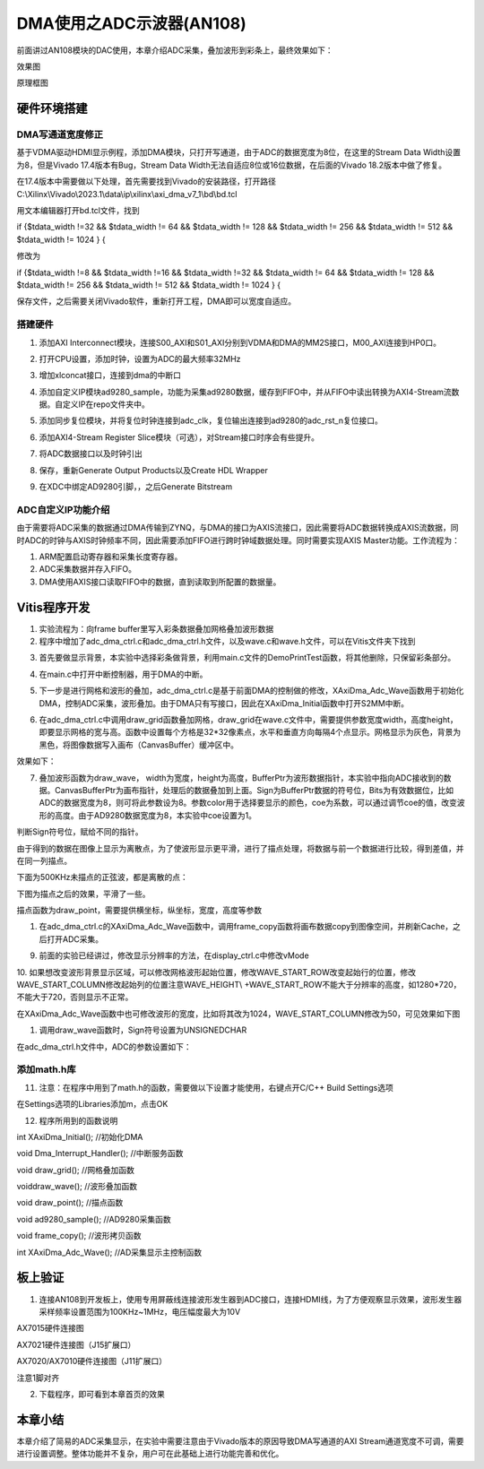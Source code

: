 DMA使用之ADC示波器(AN108)
===========================

前面讲过AN108模块的DAC使用，本章介绍ADC采集，叠加波形到彩条上，最终效果如下：

.. image:: images/11_media/image1.png
      
效果图

.. image:: images/11_media/image2.png

原理框图

硬件环境搭建
------------

DMA写通道宽度修正
~~~~~~~~~~~~~~~~~

基于VDMA驱动HDMI显示例程，添加DMA模块，只打开写通道，由于ADC的数据宽度为8位，在这里的Stream Data Width设置为8，但是Vivado 17.4版本有Bug，Stream Data Width无法自适应8位或16位数据，在后面的Vivado 18.2版本中做了修复。

.. image:: images/11_media/image3.png
      
在17.4版本中需要做以下处理，首先需要找到Vivado的安装路径，打开路径C:\\Xilinx\\Vivado\\2023.1\\data\\ip\\xilinx\\axi_dma_v7_1\\bd\\bd.tcl

.. image:: images/11_media/image4.png
      
用文本编辑器打开bd.tcl文件，找到

if {$tdata_width !=32 && $tdata_width != 64 && $tdata_width != 128 &&
$tdata_width != 256 && $tdata_width != 512 && $tdata_width != 1024 } {

修改为

if {$tdata_width !=8 && $tdata_width !=16 && $tdata_width !=32 &&
$tdata_width != 64 && $tdata_width != 128 && $tdata_width != 256 &&
$tdata_width != 512 && $tdata_width != 1024 } {

保存文件，之后需要关闭Vivado软件，重新打开工程，DMA即可以宽度自适应。

.. image:: images/11_media/image5.png
      
搭建硬件
~~~~~~~~

1. 添加AXI Interconnect模块，连接S00_AXI和S01_AXI分别到VDMA和DMA的MM2S接口，M00_AXI连接到HP0口。

.. image:: images/11_media/image6.png
      
2. 打开CPU设置，添加时钟，设置为ADC的最大频率32MHz

.. image:: images/11_media/image7.png
      
3. 增加xlconcat接口，连接到dma的中断口

.. image:: images/11_media/image8.png
      
4. 添加自定义IP模块ad9280_sample，功能为采集ad9280数据，缓存到FIFO中，并从FIFO中读出转换为AXI4-Stream流数据。自定义IP在repo文件夹中。

.. image:: images/11_media/image9.png
            
5. 添加同步复位模块，并将复位时钟连接到adc_clk，复位输出连接到ad9280的adc_rst_n复位接口。

.. image:: images/11_media/image10.png
      
6. 添加AXI4-Stream Register Slice模块（可选），对Stream接口时序会有些提升。

.. image:: images/11_media/image11.png
      
.. image:: images/11_media/image12.png
      
7. 将ADC数据接口以及时钟引出

.. image:: images/11_media/image13.png
      
.. image:: images/11_media/image14.png
      
8. 保存，重新Generate Output Products以及Create HDL Wrapper

.. image:: images/11_media/image15.png
      
9. 在XDC中绑定AD9280引脚，，之后Generate Bitstream

ADC自定义IP功能介绍
~~~~~~~~~~~~~~~~~~~

由于需要将ADC采集的数据通过DMA传输到ZYNQ，与DMA的接口为AXIS流接口，因此需要将ADC数据转换成AXIS流数据，同时ADC的时钟与AXIS时钟频率不同，因此需要添加FIFO进行跨时钟域数据处理。同时需要实现AXIS
Master功能。工作流程为：

1. ARM配置启动寄存器和采集长度寄存器。

2. ADC采集数据并存入FIFO。

3. DMA使用AXIS接口读取FIFO中的数据，直到读取到所配置的数据量。

Vitis程序开发
-------------

1. 实验流程为：向frame buffer里写入彩条数据叠加网格叠加波形数据

2. 程序中增加了adc_dma_ctrl.c和adc_dma_ctrl.h文件，以及wave.c和wave.h文件，可以在Vitis文件夹下找到

.. image:: images/11_media/image16.png
      
3. 首先要做显示背景，本实验中选择彩条做背景，利用main.c文件的DemoPrintTest函数，将其他删除，只保留彩条部分。

.. image:: images/11_media/image17.png
      
4. 在main.c中打开中断控制器，用于DMA的中断。

.. image:: images/11_media/image18.png
      
5. 下一步是进行网格和波形的叠加，adc_dma_ctrl.c是基于前面DMA的控制做的修改，XAxiDma_Adc_Wave函数用于初始化DMA，控制ADC采集，波形叠加。由于DMA只有写接口，因此在XAxiDma_Initial函数中打开S2MM中断。

.. image:: images/11_media/image19.png
      
6. 在adc_dma_ctrl.c中调用draw_grid函数叠加网格，draw_grid在wave.c文件中，需要提供参数宽度width，高度height，即要显示网格的宽与高。函数中设置每个方格是32*32像素点，水平和垂直方向每隔4个点显示。网格显示为灰色，背景为黑色，将图像数据写入画布（CanvasBuffer）缓冲区中。

.. image:: images/11_media/image20.png
      
效果如下：

.. image:: images/11_media/image21.png
      
7. 叠加波形函数为draw_wave， width为宽度，height为高度，BufferPtr为波形数据指针，本实验中指向ADC接收到的数据。CanvasBufferPtr为画布指针，处理后的数据叠加到上面。Sign为BufferPtr数据的符号位，Bits为有效数据位，比如ADC的数据宽度为8，则可将此参数设为8。参数color用于选择要显示的颜色，coe为系数，可以通过调节coe的值，改变波形的高度。由于AD9280数据宽度为8，本实验中coe设置为1。

.. image:: images/11_media/image22.png
      
判断Sign符号位，赋给不同的指针。

.. image:: images/11_media/image23.png
      
由于得到的数据在图像上显示为离散点，为了使波形显示更平滑，进行了描点处理，将数据与前一个数据进行比较，得到差值，并在同一列描点。

.. image:: images/11_media/image24.png
      
下面为500KHz未描点的正弦波，都是离散的点：

.. image:: images/11_media/image25.png
      
下图为描点之后的效果，平滑了一些。

.. image:: images/11_media/image26.png
      
描点函数为draw_point，需要提供横坐标，纵坐标，宽度，高度等参数

.. image:: images/11_media/image27.png
      
1. 在adc_dma_ctrl.c的XAxiDma_Adc_Wave函数中，调用frame_copy函数将画布数据copy到图像空间，并刷新Cache，之后打开ADC采集。

.. image:: images/11_media/image28.png
      
9. 前面的实验已经讲过，修改显示分辨率的方法，在display_ctrl.c中修改vMode

.. image:: images/11_media/image29.png
      
10. 如果想改变波形背景显示区域，可以修改网格波形起始位置，修改WAVE_START_ROW改变起始行的位置，修改WAVE_START_COLUMN修改起始列的位置注意WAVE_HEIGHT\\
+WAVE_START_ROW不能大于分辨率的高度，如1280*720，不能大于720，否则显示不正常。

.. image:: images/11_media/image30.png
      
在XAxiDma_Adc_Wave函数中也可修改波形的宽度，比如将其改为1024，WAVE_START_COLUMN修改为50，可见效果如下图

.. image:: images/11_media/image31.png
      
.. image:: images/11_media/image32.png
      
1.  调用draw_wave函数时，Sign符号设置为UNSIGNEDCHAR

.. image:: images/11_media/image33.png
      
在adc_dma_ctrl.h文件中，ADC的参数设置如下：

.. image:: images/11_media/image34.png
      
添加math.h库
~~~~~~~~~~~~

11. 注意：在程序中用到了math.h的函数，需要做以下设置才能使用，右键点开C/C++ Build Settings选项

.. image:: images/11_media/image35.png
      
在Settings选项的Libraries添加m，点击OK

.. image:: images/11_media/image36.png
      
12. 程序所用到的函数说明

int XAxiDma_Initial(); //初始化DMA

void Dma_Interrupt_Handler(); //中断服务函数

void draw_grid(); //网格叠加函数

voiddraw_wave(); //波形叠加函数

void draw_point(); //描点函数

void ad9280_sample(); //AD9280采集函数

void frame_copy(); //波形拷贝函数

int XAxiDma_Adc_Wave(); //AD采集显示主控制函数

板上验证
--------

1. 连接AN108到开发板上，使用专用屏蔽线连接波形发生器到ADC接口，连接HDMI线，为了方便观察显示效果，波形发生器采样频率设置范围为100KHz~1MHz，电压幅度最大为10V

.. image:: images/11_media/image37.png
      
AX7015硬件连接图

.. image:: images/11_media/image38.png
      
AX7021硬件连接图（J15扩展口）

.. image:: images/11_media/image39.png
      
AX7020/AX7010硬件连接图（J11扩展口）

.. image:: images/11_media/image40.png
      
注意1脚对齐

2. 下载程序，即可看到本章首页的效果

.. image:: images/11_media/image41.png
      
本章小结
--------

本章介绍了简易的ADC采集显示，在实验中需要注意由于Vivado版本的原因导致DMA写通道的AXI Stream通道宽度不可调，需要进行设置调整。整体功能并不复杂，用户可在此基础上进行功能完善和优化。
